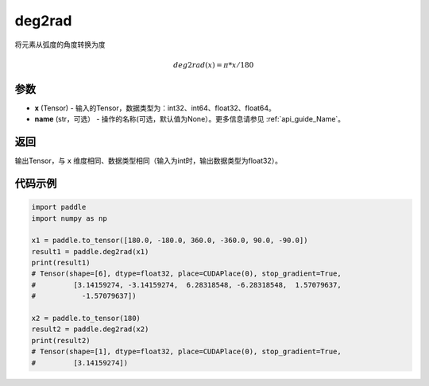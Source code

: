 .. _cn_api_paddle_tensor_deg2rad:

deg2rad
-------------------------------

.. py:function:: paddle.deg2rad(x, name=None)

将元素从弧度的角度转换为度

.. math::

    deg2rad(x)=\pi * x / 180

参数
:::::::::

- **x**  (Tensor) - 输入的Tensor，数据类型为：int32、int64、float32、float64。
- **name**  (str，可选） - 操作的名称(可选，默认值为None）。更多信息请参见 :ref:`api_guide_Name`。

返回
:::::::::

输出Tensor，与 ``x`` 维度相同、数据类型相同（输入为int时，输出数据类型为float32）。

代码示例
:::::::::

.. code-block:: python

  import paddle
  import numpy as np
  
  x1 = paddle.to_tensor([180.0, -180.0, 360.0, -360.0, 90.0, -90.0])
  result1 = paddle.deg2rad(x1)
  print(result1)
  # Tensor(shape=[6], dtype=float32, place=CUDAPlace(0), stop_gradient=True,
  #         [3.14159274, -3.14159274,  6.28318548, -6.28318548,  1.57079637,
  #           -1.57079637])

  x2 = paddle.to_tensor(180)
  result2 = paddle.deg2rad(x2)
  print(result2)
  # Tensor(shape=[1], dtype=float32, place=CUDAPlace(0), stop_gradient=True,
  #         [3.14159274])
